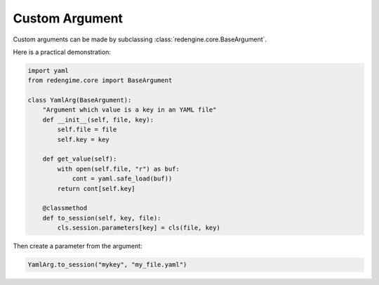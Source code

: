 .. _cust-arg:

Custom Argument
================

Custom arguments can be made by subclassing 
:class:`redengine.core.BaseArgument`.

Here is a practical demonstration:

.. code-block:: python

    import yaml
    from redengime.core import BaseArgument

    class YamlArg(BaseArgument):
        "Argument which value is a key in an YAML file"
        def __init__(self, file, key):
            self.file = file
            self.key = key

        def get_value(self):
            with open(self.file, "r") as buf:
                cont = yaml.safe_load(buf))
            return cont[self.key]

        @classmethod
        def to_session(self, key, file):
            cls.session.parameters[key] = cls(file, key)

Then create a parameter from the argument:

.. code-block:: python

    YamlArg.to_session("mykey", "my_file.yaml")
